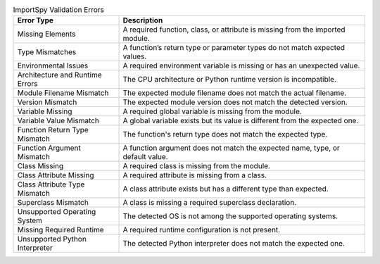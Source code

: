 .. list-table:: ImportSpy Validation Errors
   :widths: 30 70
   :header-rows: 1

   * - Error Type
     - Description
   * - Missing Elements
     - A required function, class, or attribute is missing from the imported module.
   * - Type Mismatches
     - A function’s return type or parameter types do not match expected values.
   * - Environmental Issues
     - A required environment variable is missing or has an unexpected value.
   * - Architecture and Runtime Errors
     - The CPU architecture or Python runtime version is incompatible.
   * - Module Filename Mismatch
     - The expected module filename does not match the actual filename.
   * - Version Mismatch
     - The expected module version does not match the detected version.
   * - Variable Missing
     - A required global variable is missing from the module.
   * - Variable Value Mismatch
     - A global variable exists but its value is different from the expected one.
   * - Function Return Type Mismatch
     - The function's return type does not match the expected type.
   * - Function Argument Mismatch
     - A function argument does not match the expected name, type, or default value.
   * - Class Missing
     - A required class is missing from the module.
   * - Class Attribute Missing
     - A required attribute is missing from a class.
   * - Class Attribute Type Mismatch
     - A class attribute exists but has a different type than expected.
   * - Superclass Mismatch
     - A class is missing a required superclass declaration.
   * - Unsupported Operating System
     - The detected OS is not among the supported operating systems.
   * - Missing Required Runtime
     - A required runtime configuration is not present.
   * - Unsupported Python Interpreter
     - The detected Python interpreter does not match the expected one.
